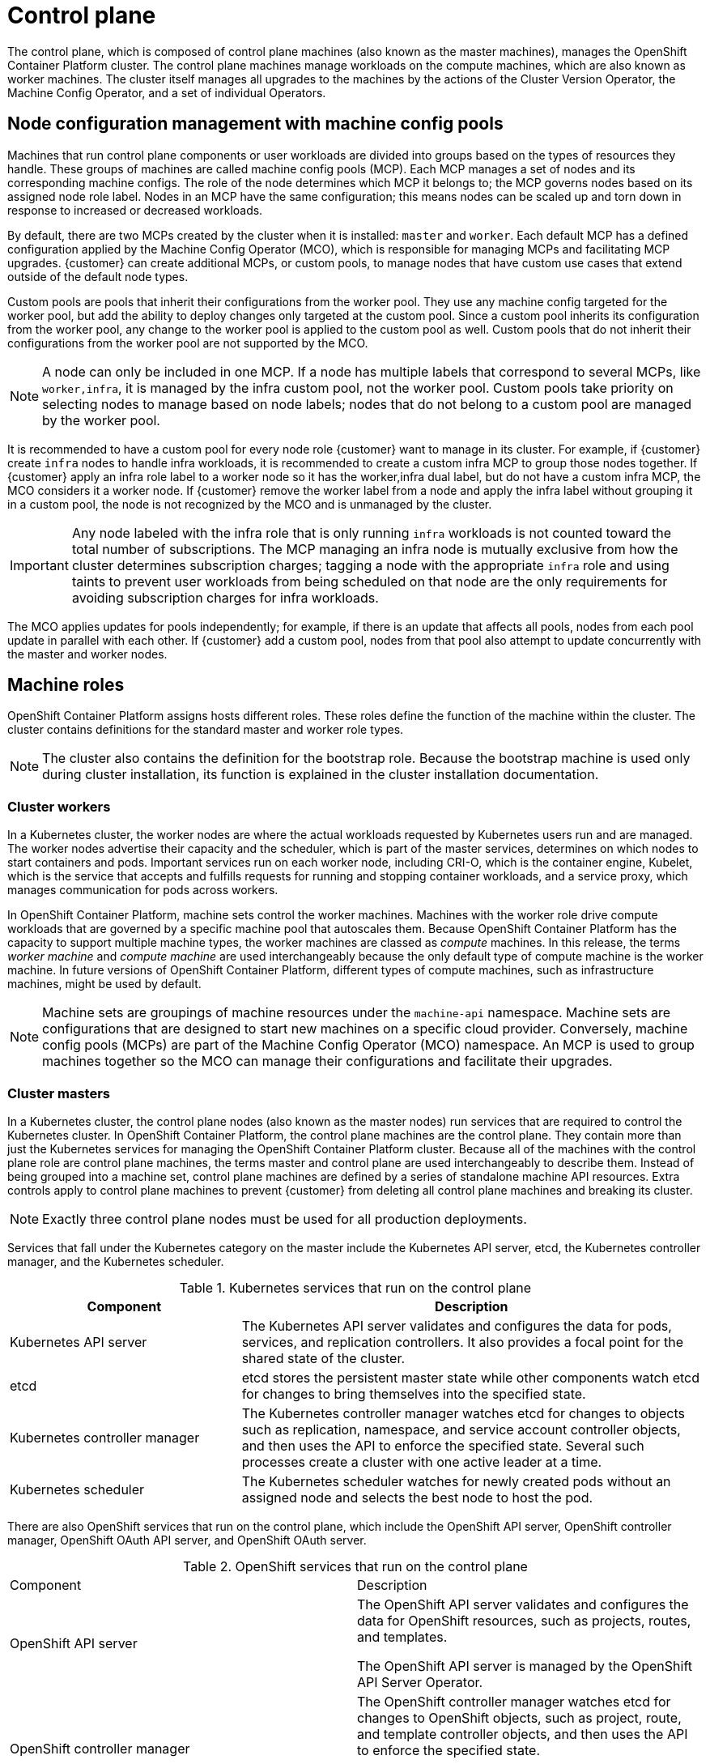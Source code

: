////
Purpose
-------
This page gives an overview to OpenShift Container Platform control plane
////

= Control plane

The control plane, which is composed of control plane machines (also known as the master machines), manages the OpenShift Container Platform cluster. The control plane machines manage workloads on the compute machines, which are also known as worker machines. The cluster itself manages all upgrades to the machines by the actions of the Cluster Version Operator, the Machine Config Operator, and a set of individual Operators.

== Node configuration management with machine config pools

Machines that run control plane components or user workloads are divided into groups based on the types of resources they handle. These groups of machines are called machine config pools (MCP). Each MCP manages a set of nodes and its corresponding machine configs. The role of the node determines which MCP it belongs to; the MCP governs nodes based on its assigned node role label. Nodes in an MCP have the same configuration; this means nodes can be scaled up and torn down in response to increased or decreased workloads.

By default, there are two MCPs created by the cluster when it is installed: `master` and `worker`. Each default MCP has a defined configuration applied by the Machine Config Operator (MCO), which is responsible for managing MCPs and facilitating MCP upgrades. {customer} can create additional MCPs, or custom pools, to manage nodes that have custom use cases that extend outside of the default node types.

Custom pools are pools that inherit their configurations from the worker pool. They use any machine config targeted for the worker pool, but add the ability to deploy changes only targeted at the custom pool. Since a custom pool inherits its configuration from the worker pool, any change to the worker pool is applied to the custom pool as well. Custom pools that do not inherit their configurations from the worker pool are not supported by the MCO.

NOTE: A node can only be included in one MCP. If a node has multiple labels that correspond to several MCPs, like `worker,infra`, it is managed by the infra custom pool, not the worker pool. Custom pools take priority on selecting nodes to manage based on node labels; nodes that do not belong to a custom pool are managed by the worker pool.

It is recommended to have a custom pool for every node role {customer} want to manage in its cluster. For example, if {customer} create `infra` nodes to handle infra workloads, it is recommended to create a custom infra MCP to group those nodes together. If {customer} apply an infra role label to a worker node so it has the worker,infra dual label, but do not have a custom infra MCP, the MCO considers it a worker node. If {customer} remove the worker label from a node and apply the infra label without grouping it in a custom pool, the node is not recognized by the MCO and is unmanaged by the cluster.

IMPORTANT: Any node labeled with the infra role that is only running `infra` workloads is not counted toward the total number of subscriptions. The MCP managing an infra node is mutually exclusive from how the cluster determines subscription charges; tagging a node with the appropriate `infra` role and using taints to prevent user workloads from being scheduled on that node are the only requirements for avoiding subscription charges for infra workloads.

The MCO applies updates for pools independently; for example, if there is an update that affects all pools, nodes from each pool update in parallel with each other. If {customer} add a custom pool, nodes from that pool also attempt to update concurrently with the master and worker nodes.

== Machine roles

OpenShift Container Platform assigns hosts different roles. These roles define the function of the machine within the cluster. The cluster contains definitions for the standard master and worker role types.

NOTE: The cluster also contains the definition for the bootstrap role. Because the bootstrap machine is used only during cluster installation, its function is explained in the cluster installation documentation.

=== Cluster workers

In a Kubernetes cluster, the worker nodes are where the actual workloads requested by Kubernetes users run and are managed. The worker nodes advertise their capacity and the scheduler, which is part of the master services, determines on which nodes to start containers and pods. Important services run on each worker node, including CRI-O, which is the container engine, Kubelet, which is the service that accepts and fulfills requests for running and stopping container workloads, and a service proxy, which manages communication for pods across workers.

In OpenShift Container Platform, machine sets control the worker machines. Machines with the worker role drive compute workloads that are governed by a specific machine pool that autoscales them. Because OpenShift Container Platform has the capacity to support multiple machine types, the worker machines are classed as _compute_ machines. In this release, the terms _worker machine_ and _compute machine_ are used interchangeably because the only default type of compute machine is the worker machine. In future versions of OpenShift Container Platform, different types of compute machines, such as infrastructure machines, might be used by default.

NOTE: Machine sets are groupings of machine resources under the `machine-api` namespace. Machine sets are configurations that are designed to start new machines on a specific cloud provider. Conversely, machine config pools (MCPs) are part of the Machine Config Operator (MCO) namespace. An MCP is used to group machines together so the MCO can manage their configurations and facilitate their upgrades.

=== Cluster masters

In a Kubernetes cluster, the control plane nodes (also known as the master nodes) run services that are required to control the Kubernetes cluster. In OpenShift Container Platform, the control plane machines are the control plane. They contain more than just the Kubernetes services for managing the OpenShift Container Platform cluster. Because all of the machines with the control plane role are control plane machines, the terms master and control plane are used interchangeably to describe them. Instead of being grouped into a machine set, control plane machines are defined by a series of standalone machine API resources. Extra controls apply to control plane machines to prevent {customer} from deleting all control plane machines and breaking its cluster.

NOTE: Exactly three control plane nodes must be used for all production deployments.

Services that fall under the Kubernetes category on the master include the Kubernetes API server, etcd, the Kubernetes controller manager, and the Kubernetes scheduler.

.Kubernetes services that run on the control plane
[cols="1,2",options="header"]
|===
|Component |Description
|Kubernetes API server
|The Kubernetes API server validates and configures the data for pods, services,
and replication controllers. It also provides a focal point for the shared state of the cluster.

|etcd
|etcd stores the persistent master state while other components watch etcd for
changes to bring themselves into the specified state.
//etcd can be optionally configured for high availability, typically deployed with 2n+1 peer services.

|Kubernetes controller manager
|The Kubernetes controller manager watches etcd for changes to objects such as
replication, namespace, and service account controller objects, and then uses the
API to enforce the specified state. Several such processes create a cluster with
one active leader at a time.

|Kubernetes scheduler
|The Kubernetes scheduler watches for newly created pods without an assigned node and selects the best node to host the pod.
|===

There are also OpenShift services that run on the control plane, which include the OpenShift API server, OpenShift controller manager, OpenShift OAuth API server, and OpenShift OAuth server.

.OpenShift services that run on the control plane
|===
|Component |Description
|OpenShift API server
|The OpenShift API server validates and configures the data for OpenShift resources, such as projects, routes, and templates.

The OpenShift API server is managed by the OpenShift API Server Operator.
|OpenShift controller manager
|The OpenShift controller manager watches etcd for changes to OpenShift objects, such as project, route, and template controller objects, and then uses the API to enforce the specified state.

The OpenShift controller manager is managed by the OpenShift Controller Manager Operator.
|OpenShift OAuth API server
|The OpenShift OAuth API server validates and configures the data to authenticate to OpenShift Container Platform, such as users, groups, and OAuth tokens.

The OpenShift OAuth API server is managed by the Cluster Authentication Operator.
|OpenShift OAuth server
|Users request tokens from the OpenShift OAuth server to authenticate themselves to the API.

The OpenShift OAuth server is managed by the Cluster Authentication Operator.
|===

Some of these services on the control plane machines run as systemd services, while others run as static pods.

Systemd services are appropriate for services that {customer} need to always come up on that particular system shortly after it starts. For control plane machines, those include sshd, which allows remote login. It also includes services such as:

The CRI-O container engine (crio), which runs and manages the containers. OpenShift Container Platform {ocp_version} uses CRI-O instead of the Docker Container Engine.

Kubelet (kubelet), which accepts requests for managing containers on the machine from master services.

CRI-O and Kubelet must run directly on the host as systemd services because they need to be running before {customer} can run other containers.

The [x-]`installer-*` and [x-]`revision-pruner-*` control plane pods must run with root permissions because they write to the `/etc/kubernetes` directory, which is owned by the root user. These pods are in the following namespaces:

* `openshift-etcd`

* `openshift-kube-apiserver`

* `openshift-kube-controller-manager`

* `openshift-kube-scheduler`

== Operators

In OpenShift Container Platform, Operators are the preferred method of packaging, deploying, and managing services on the control plane. They also provide advantages to applications that users run. Operators integrate with Kubernetes APIs and CLI tools such as `kubectl` and `oc` commands. They provide the means of watching over an application, performing health checks, managing over-the-air updates, and ensuring that the applications remain in its specified state.

Because CRI-O and the Kubelet run on every node, almost every other cluster function can be managed on the control plane by using Operators. Operators are among the most important components of OpenShift Container Platform {ocp_version}. Components that are added to the control plane by using Operators include critical networking and credential services.

The Operator that manages the other Operators in an OpenShift Container Platform cluster is the Cluster Version Operator.

OpenShift Container Platform {ocp_version} uses different classes of Operators to perform cluster operations and run services on the cluster for its applications to use.

=== Platform operators

In OpenShift Container Platform {ocp_version}, all cluster functions are divided into a series of platform Operators. Platform Operators manage a particular area of cluster functionality, such as cluster-wide application logging, management of the Kubernetes control plane, or the machine provisioning system.

Each Operator provides {customer} with a simple API for determining cluster functionality. The Operator hides the details of managing the lifecycle of that component. Operators can manage a single component or tens of components, but the end goal is always to reduce operational burden by automating common actions. Operators also offer a more granular configuration experience. {customer} configure each component by modifying the API that the Operator exposes instead of modifying a global configuration file.

=== Operators managed by OLM

The Cluster Operator Lifecycle Management (OLM) component manages Operators that are available for use in applications. It does not manage the Operators that comprise OpenShift Container Platform. OLM is a framework that manages Kubernetes-native applications as Operators. Instead of managing Kubernetes manifests, it manages Kubernetes Operators. OLM manages two classes of Operators, Red Hat Operators and certified Operators.

Some Red Hat Operators drive the cluster functions, like the scheduler and problem detectors. Others are provided for {customer} to manage itself and use in its applications, like etcd. OpenShift Container Platform also offers certified Operators, which the community built and maintains. These certified Operators provide an API layer to traditional applications so {customer} can manage the application through Kubernetes constructs.

== Machine Config Operator

OpenShift Container Platform {ocp_version} integrates both operating system and cluster management. Because the cluster manages its own updates, including updates to Red Hat Enterprise Linux CoreOS (RHCOS) on cluster nodes, OpenShift Container Platform provides an opinionated lifecycle management experience that simplifies the orchestration of node upgrades.

OpenShift Container Platform employs three daemon sets and controllers to simplify node management. These daemon sets orchestrate operating system updates and configuration changes to the hosts by using standard Kubernetes-style constructs. They include:

The `machine-config-controller`, which coordinates machine upgrades from the control plane. It monitors all of the cluster nodes and orchestrates their configuration updates.

The `machine-config-daemon` daemon set, which runs on each node in the cluster and updates a machine to configuration as defined by machine config and as instructed by the MachineConfigController. When the node detects a change, it drains off its pods, applies the update, and reboots. These changes come in the form of Ignition configuration files that apply the specified machine configuration and control kubelet configuration. The update itself is delivered in a container. This process is key to the success of managing OpenShift Container Platform and RHCOS updates together.

The `machine-config-server` daemon set, which provides the Ignition config files to control plane nodes as they join the cluster.

The machine configuration is a subset of the Ignition configuration. The `machine-config-daemon` reads the machine configuration to see if it needs to do an OSTree update or if it must apply a series of systemd kubelet file changes, configuration changes, or other changes to the operating system or OpenShift Container Platform configuration.

When {customer} perform node management operations, {customer} create or modify a `KubeletConfig` custom resource (CR).

[IMPORTANT]
====
When changes are made to a machine configuration, the Machine Config Operator (MCO) automatically reboots all corresponding nodes in order for the changes to take effect.

To prevent the nodes from automatically rebooting after machine configuration changes, before making the changes, {customer} must pause the autoreboot process by setting the `spec.paused` field to `true` in the corresponding machine config pool. When paused, machine configuration changes are not applied until {customer} set the `spec.paused` field to `false` and the nodes have rebooted into the new configuration.

The following modifications do not trigger a node reboot:

When the MCO detects any of the following changes, it applies the update without draining or rebooting the node:

Changes to the SSH key in the `spec.config.passwd.users.sshAuthorizedKeys` parameter of a machine config.

Changes to the global pull secret or pull secret in the `openshift-config` namespace.

Automatic rotation of the `/etc/kubernetes/kubelet-ca.crt` certificate authority (CA) by the Kubernetes API Server Operator.

When the MCO detects changes to the `/etc/containers/registries.conf` file, such as adding or editing an `ImageContentSourcePolicy` object, it drains the corresponding nodes, applies the changes, and uncordons the nodes.
====




